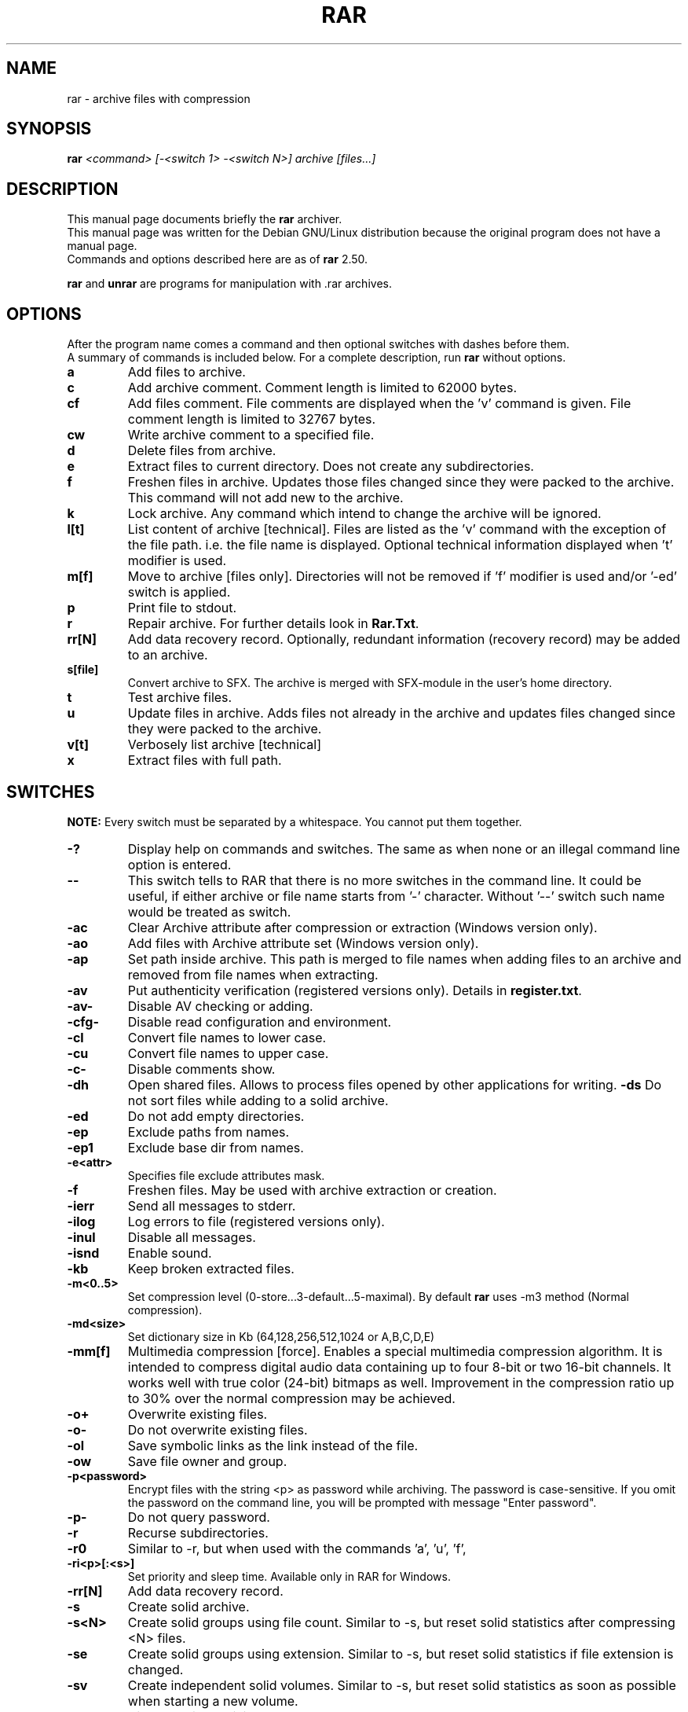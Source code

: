 .TH RAR 1 24.3.1999 "" "RAR archiver"
.SH NAME
rar \- archive files with compression
.SH SYNOPSIS
.B rar
.I "<command> [-<switch 1> -<switch N>] archive [files...]"
.SH "DESCRIPTION"
This manual page documents briefly the
.BR rar
archiver.
.br
This manual page was written for the Debian GNU/Linux distribution
because the original program does not have a manual page.
.br
Commands and options described here are as of
.BR rar
2.50.
.PP
.B rar
and
.B unrar
are programs for manipulation with .rar archives.
.SH OPTIONS
After the program name comes a command and then optional switches with
dashes before them.
.br
A summary of commands is included below.
For a complete description, run
.BR rar
without options.
.TP
.B a
Add files to archive.
.TP
.B c
Add archive comment. Comment length is limited to 62000 bytes.
.TP
.B cf
Add files comment. File comments are displayed when the 'v'
command is given. File comment length is limited to 32767 bytes.
.TP
.B cw
Write archive comment to a specified file.
.TP
.B d
Delete files from archive.
.TP
.B e
Extract files to current directory. Does not create any subdirectories.
.TP
.B f
Freshen files in archive. Updates those files changed since they
were packed to the archive. This command will not add new to the archive.
.TP
.B k
Lock archive. Any command which intend to change the archive
will be ignored.
.TP
.B l[t]
List content of archive [technical]. Files are listed as
the 'v' command with the exception of the file path. i.e.
the file name is displayed. Optional technical information
displayed when 't' modifier is used.
.TP
.B m[f]
Move to archive [files only]. Directories will
not be removed if 'f' modifier is used and/or '-ed' switch is
applied.
.TP
.B p
Print file to stdout.
.TP
.B r
Repair archive. For further details look in
.BR Rar.Txt .
.TP
.B rr[N]
Add data recovery record. Optionally, redundant information
(recovery record) may be added to an archive.
.TP
.B s[file]
Convert archive to SFX. The archive is merged with SFX-module
in the user's home directory.
.TP
.B t
Test archive files.
.TP
.B u
Update files in archive. Adds files not already in the archive
and updates files changed since they were packed to the archive.
.TP
.B v[t]
Verbosely list archive [technical]
.TP
.B x
Extract files with full path.
.SH SWITCHES
.BR NOTE:
Every switch must be separated by a whitespace. You cannot put them
together.
.TP
.B -?
Display help on commands and switches. The same as when none
or an illegal command line option is entered.
.TP
.B --
This switch tells to RAR that there is no more switches
in the command line. It could be useful, if either archive
or file name starts from '-' character. Without '--' switch
such name would be treated as switch.
.TP
.B -ac
Clear Archive attribute after compression or extraction
(Windows version only).
.TP
.B -ao
Add files with Archive attribute set
(Windows version only).
.TP
.B -ap
Set path inside archive. This path is merged to file names when adding files
to an archive and removed from file names when extracting.
.TP
.B -av
Put authenticity verification (registered versions only). Details in
.BR register.txt .
.TP
.B -av-
Disable AV checking or adding.
.TP
.B -cfg-
Disable read configuration and environment.
.TP
.B -cl
Convert file names to lower case.
.TP
.B -cu
Convert file names to upper case.
.TP
.B -c-
Disable comments show.
.TP
.B -dh
Open shared files. Allows to process files opened by other applications
for writing.
.B -ds
Do not sort files while adding to a solid archive.
.TP
.B -ed
Do not add empty directories.
.TP
.B -ep
Exclude paths from names.
.TP
.B -ep1
Exclude base dir from names.
.TP
.B -e<attr>
Specifies file exclude attributes mask.
.TP
.B -f
Freshen files. May be used with archive extraction or creation.
.TP
.B -ierr
Send all messages to stderr.
.TP
.B -ilog
Log errors to file (registered versions only).
.TP
.B -inul
Disable all messages.
.TP
.B -isnd
Enable sound.
.TP
.B -kb
Keep broken extracted files.
.TP
.B -m<0..5>
Set compression level (0-store...3-default...5-maximal). By default
.BR rar
uses -m3 method (Normal compression).
.TP
.B -md<size>
Set dictionary size in Kb (64,128,256,512,1024 or A,B,C,D,E)
.TP
.B -mm[f]
Multimedia compression [force]. Enables a special multimedia
compression algorithm. It is intended to compress digital audio
data containing up to four 8-bit or two 16-bit channels. It
works well with  true color (24-bit) bitmaps as well.
Improvement in the compression ratio up to 30% over the normal
compression may be achieved.
.TP
.B -o+
Overwrite existing files.
.TP
.B -o-
Do not overwrite existing files.
.TP
.B -ol
Save symbolic links as the link instead of the file.
.TP
.B -ow
Save file owner and group.
.TP
.B -p<password>
Encrypt files with the string <p> as password while archiving.
The password is case-sensitive. If you omit the password on the
command line, you will be prompted with message "Enter password".
.TP
.B -p-
Do not query password.
.TP
.B -r
Recurse subdirectories.
.TP
.B -r0
Similar to -r, but when used with the commands 'a', 'u', 'f',
'm' will recurse subdirectories only for wildcard names.
.TP
.B -ri<p>[:<s>]
Set priority and sleep time. Available only in RAR for Windows.
.TP
.B -rr[N]
Add data recovery record.
.TP
.B -s
Create solid archive.
.TP
.B -s<N>
Create solid groups using file count. Similar to -s, but reset solid
statistics after compressing <N> files.
.TP
.B -se
Create solid groups using extension. Similar to -s, but reset solid
statistics if file extension is changed.
.TP
.B -sv
Create independent solid volumes. Similar to -s, but reset solid statistics
as soon as possible when starting a new volume.
.TP
.B -s-
Disable solid archiving.
.TP
.B -sfx[name]
Create SFX archives. The archive is merged with
SFX-module in the user's home directory.
.TP
.B -tk
Keep original archive time. Prevents
.BR rar
from modifying the archive date when changing an archive.
.TP
.B -tl
Set archive time to latest file. Forces
.BR rar
to set the date of a changed archive to the date of the newest file in the archive.
.TP
.B -u
Update files.
.TP
.B -v<size>[k|b|f]
Create volumes with size=<size>*1000 [*1024, *1].
.TP
.B -vd
Erase disk contents before creating volume.All files and directories
on the target disk will be erased when '-vd' is used.  The switch applies
only to removable media, the hard disk cannot be erased using this switch.
.TP
.B -w<path>
Assign work directory.
.TP
.B -x<file>
Exclude specified file. Wildcards may be used and you may
specify the switch '-x' several times.
.TP
.B -x@<list>
Exclude files in specified list file.
.TP
.B -x@
Read file names to exclude from stdin.
.TP
.B -y
Assume Yes on all queries.
.TP
.B -z<file>
Read archive comment from file.
.SH "SEE ALSO"
The program is documented fully in
.IR Rar.Txt
which you find in /usr/doc/rar.
.SH AUTHOR
This manual page was written by Petr Cech <cech@debian.org> according
to "rar -h" for the Debian GNU/Linux system (but may be used by others).
